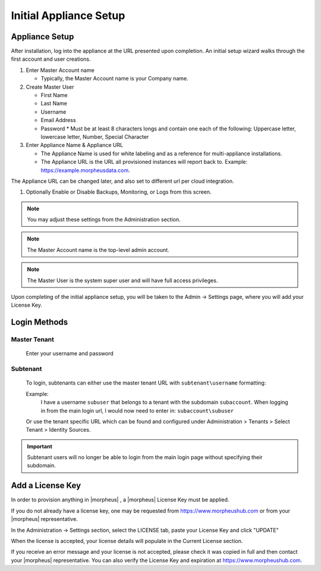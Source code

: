 Initial Appliance Setup
=======================


Appliance Setup
---------------

After installation, log into the appliance at the URL presented upon completion. An initial setup wizard walks through the first account and user creations.

1. Enter Master Account name

   * Typically, the Master Account name is your Company name.

#. Create Master User

   * First Name
   * Last Name
   * Username
   * Email Address
   * Password
     * Must be at least 8 characters longs and contain one each of the following: Uppercase letter, lowercase letter, Number, Special Character

#. Enter Appliance Name & Appliance URL

   * The Appliance Name is used for white labeling and as a reference for multi-appliance installations.

   * The Appliance URL is the URL all provisioned instances will report back to. Example: https://example.morpheusdata.com. The Appliance URL can be changed later, and also set to different url per cloud integration.

#. Optionally Enable or Disable Backups, Monitoring, or Logs from this screen.

.. Note:: You may adjust these settings from the Administration section.

.. NOTE:: The Master Account name is the top-level admin account.

.. NOTE:: The Master User is the system super user and will have full access privileges.

Upon completing of the initial appliance setup, you will be taken to the Admin -> Settings page, where you will add your License Key.

Login Methods
-------------

Master Tenant
^^^^^^^^^^^^^
  Enter your username and password

Subtenant
^^^^^^^^^

  To login, subtenants can either use the master tenant URL with ``subtenant\username`` formatting:

  Example:
    I have a username ``subuser`` that belongs to a tenant with the subdomain ``subaccount``.
    When logging in from the main login url, I would now need to enter in: ``subaccount\subuser``

  Or use the tenant specific URL which can be found and configured under Administration > Tenants > Select Tenant > Identity Sources.

.. image:: /images/getting_started/tenant_url.png

.. important::

  Subtenant users will no longer be able to login from the main login page without specifying their subdomain.




Add a License Key
-----------------

In order to provision anything in |morpheus| , a |morpheus| License Key must be applied.

If you do not already have a license key, one may be requested from https://www.morpheushub.com or from your |morpheus| representative.

In the Administration -> Settings section, select the LICENSE tab, paste your License Key and click "UPDATE"

.. image:: /images/getting_started/license_key.png

When the license is accepted, your license details will populate in the Current License section.

If you receive an error message and your license is not accepted, please check it was copied in full and then contact your |morpheus| representative. You can also verify the License Key and expiration at https://www.morpheushub.com.
